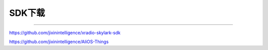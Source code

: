================
SDK下载
================
____


`https://github.com/jixinintelligence/xradio-skylark-sdk <https://github.com/jixinintelligence/xradio-skylark-sdk>`_ 


`https://github.com/jixinintelligence/AliOS-Things <https://github.com/jixinintelligence/AliOS-Things>`_
